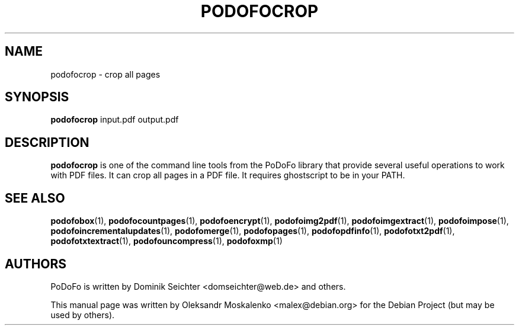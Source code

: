 .TH "PODOFOCROP" "1" "2010-12-09" "PoDoFo" "podofocrop"
.PP
.SH NAME
podofocrop \- crop all pages
.PP
.SH SYNOPSIS
\fBpodofocrop\fR input\.pdf output\.pdf
.PP
.SH DESCRIPTION
.B podofocrop
is one of the command line tools from the PoDoFo library that provide several
useful operations to work with PDF files\. It can crop all pages in a PDF file\.
It requires ghostscript to be in your PATH\.
.PP
.SH "SEE ALSO"
.BR podofobox (1),
.BR podofocountpages (1),
.BR podofoencrypt (1),
.BR podofoimg2pdf (1),
.BR podofoimgextract (1),
.BR podofoimpose (1),
.BR podofoincrementalupdates (1),
.BR podofomerge (1),
.BR podofopages (1),
.BR podofopdfinfo (1),
.BR podofotxt2pdf (1),
.BR podofotxtextract (1),
.BR podofouncompress (1),
.BR podofoxmp (1)
.PP
.SH AUTHORS
.PP
PoDoFo is written by Dominik Seichter <domseichter@web\.de> and others\.
.PP
This manual page was written by Oleksandr Moskalenko <malex@debian\.org> for
the Debian Project (but may be used by others)\.
